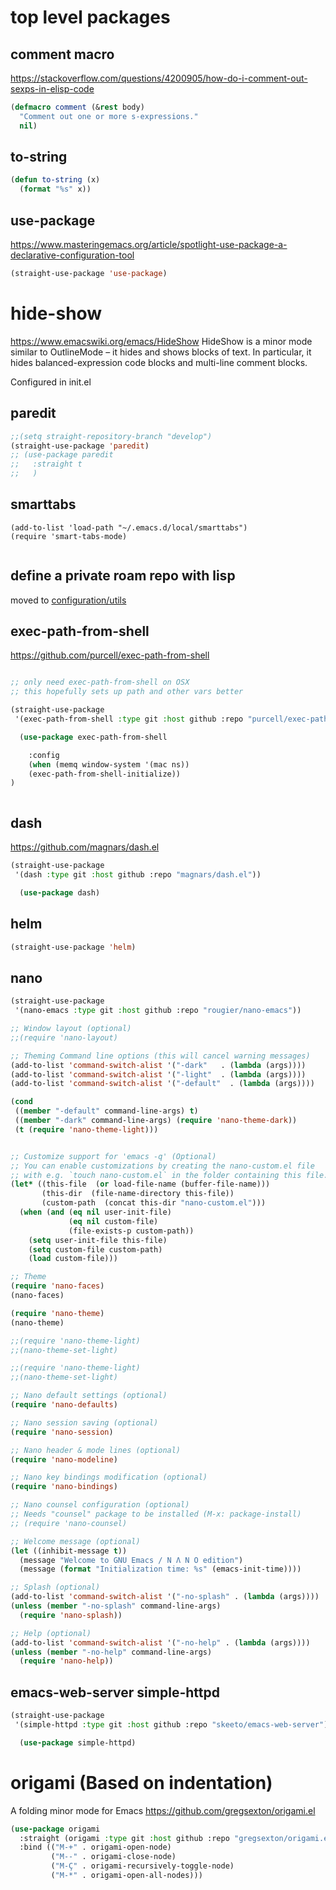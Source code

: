 * top level packages

** comment macro
https://stackoverflow.com/questions/4200905/how-do-i-comment-out-sexps-in-elisp-code
  #+BEGIN_SRC emacs-lisp :results silent
 (defmacro comment (&rest body)
   "Comment out one or more s-expressions."
   nil)

  #+END_SRC

** to-string
   #+BEGIN_SRC emacs-lisp :results silent
   (defun to-string (x)
     (format "%s" x))

   #+END_SRC

** use-package
 https://www.masteringemacs.org/article/spotlight-use-package-a-declarative-configuration-tool

 #+BEGIN_SRC emacs-lisp :results silent
(straight-use-package 'use-package)

 #+END_SRC



* hide-show
https://www.emacswiki.org/emacs/HideShow
HideShow is a minor mode similar to OutlineMode – it hides and shows blocks of text. In particular, it hides balanced-expression code blocks and multi-line comment blocks.

Configured in init.el

** paredit
#+BEGIN_SRC emacs-lisp :results silent
;;(setq straight-repository-branch "develop")
(straight-use-package 'paredit)
;; (use-package paredit
;;   :straight t
;;   )

#+END_SRC


** smarttabs
 #+BEGIN_SRC untangle :eval no
 (add-to-list 'load-path "~/.emacs.d/local/smarttabs")
 (require 'smart-tabs-mode)

 #+END_SRC


** define a private roam repo with lisp
 moved to [[/Users/tangrammer/.emacs.d/configuration/20201024181508-utils.org::78][configuration/utils]]


** exec-path-from-shell
https://github.com/purcell/exec-path-from-shell
   #+BEGIN_SRC emacs-lisp :results silent

;; only need exec-path-from-shell on OSX
;; this hopefully sets up path and other vars better

(straight-use-package
 '(exec-path-from-shell :type git :host github :repo "purcell/exec-path-from-shell"))

  (use-package exec-path-from-shell

    :config
    (when (memq window-system '(mac ns))
    (exec-path-from-shell-initialize))
)


 #+END_SRC

** dash
https://github.com/magnars/dash.el

#+BEGIN_SRC emacs-lisp :results silent
(straight-use-package
 '(dash :type git :host github :repo "magnars/dash.el"))

  (use-package dash)
#+END_SRC


** helm

 #+BEGIN_SRC emacs-lisp :results silent
(straight-use-package 'helm)

 #+END_SRC


** nano

#+BEGIN_SRC emacs-lisp :results silent
(straight-use-package
 '(nano-emacs :type git :host github :repo "rougier/nano-emacs"))

;; Window layout (optional)
;;(require 'nano-layout)

;; Theming Command line options (this will cancel warning messages)
(add-to-list 'command-switch-alist '("-dark"   . (lambda (args))))
(add-to-list 'command-switch-alist '("-light"  . (lambda (args))))
(add-to-list 'command-switch-alist '("-default"  . (lambda (args))))

(cond
 ((member "-default" command-line-args) t)
 ((member "-dark" command-line-args) (require 'nano-theme-dark))
 (t (require 'nano-theme-light)))


;; Customize support for 'emacs -q' (Optional)
;; You can enable customizations by creating the nano-custom.el file
;; with e.g. `touch nano-custom.el` in the folder containing this file.
(let* ((this-file  (or load-file-name (buffer-file-name)))
       (this-dir  (file-name-directory this-file))
       (custom-path  (concat this-dir "nano-custom.el")))
  (when (and (eq nil user-init-file)
             (eq nil custom-file)
             (file-exists-p custom-path))
    (setq user-init-file this-file)
    (setq custom-file custom-path)
    (load custom-file)))

;; Theme
(require 'nano-faces)
(nano-faces)

(require 'nano-theme)
(nano-theme)

;;(require 'nano-theme-light)
;;(nano-theme-set-light)

;;(require 'nano-theme-light)
;;(nano-theme-set-light)

;; Nano default settings (optional)
(require 'nano-defaults)

;; Nano session saving (optional)
(require 'nano-session)

;; Nano header & mode lines (optional)
(require 'nano-modeline)

;; Nano key bindings modification (optional)
(require 'nano-bindings)

;; Nano counsel configuration (optional)
;; Needs "counsel" package to be installed (M-x: package-install)
;; (require 'nano-counsel)

;; Welcome message (optional)
(let ((inhibit-message t))
  (message "Welcome to GNU Emacs / N Λ N O edition")
  (message (format "Initialization time: %s" (emacs-init-time))))

;; Splash (optional)
(add-to-list 'command-switch-alist '("-no-splash" . (lambda (args))))
(unless (member "-no-splash" command-line-args)
  (require 'nano-splash))

;; Help (optional)
(add-to-list 'command-switch-alist '("-no-help" . (lambda (args))))
(unless (member "-no-help" command-line-args)
  (require 'nano-help))
#+END_SRC

** emacs-web-server simple-httpd


#+BEGIN_SRC emacs-lisp :results silen
(straight-use-package
 '(simple-httpd :type git :host github :repo "skeeto/emacs-web-server"))

  (use-package simple-httpd)

#+END_SRC

#+RESULTS:


* origami (Based on indentation)
A folding minor mode for Emacs
https://github.com/gregsexton/origami.el


#+BEGIN_SRC emacs-lisp :results silent
(use-package origami
  :straight (origami :type git :host github :repo "gregsexton/origami.el")
  :bind (("M-+" . origami-open-node)
         ("M--" . origami-close-node)
         ("M-Ç" . origami-recursively-toggle-node)
         ("M-*" . origami-open-all-nodes)))
#+END_SRC
